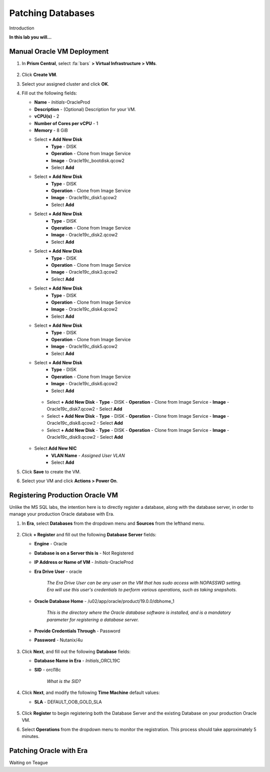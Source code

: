 .. _oraclepatch:

------------------
Patching Databases
------------------

Introduction

**In this lab you will...**

Manual Oracle VM Deployment
+++++++++++++++++++++++++++

#. In **Prism Central**, select :fa:`bars` **> Virtual Infrastructure > VMs**.

   .. figure:: images/1.png

#. Click **Create VM**.

#. Select your assigned cluster and click **OK**.

#. Fill out the following fields:

   - **Name** - *Initials*-OracleProd
   - **Description** - (Optional) Description for your VM.
   - **vCPU(s)** - 2
   - **Number of Cores per vCPU** - 1
   - **Memory** - 8 GiB

   - Select **+ Add New Disk**
      - **Type** - DISK
      - **Operation** - Clone from Image Service
      - **Image** - Oracle19c_bootdisk.qcow2
      - Select **Add**

   - Select **+ Add New Disk**
      - **Type** - DISK
      - **Operation** - Clone from Image Service
      - **Image** - Oracle19c_disk1.qcow2
      - Select **Add**

   - Select **+ Add New Disk**
      - **Type** - DISK
      - **Operation** - Clone from Image Service
      - **Image** - Oracle19c_disk2.qcow2
      - Select **Add**

   - Select **+ Add New Disk**
      - **Type** - DISK
      - **Operation** - Clone from Image Service
      - **Image** - Oracle19c_disk3.qcow2
      - Select **Add**

   - Select **+ Add New Disk**
      - **Type** - DISK
      - **Operation** - Clone from Image Service
      - **Image** - Oracle19c_disk4.qcow2
      - Select **Add**

   - Select **+ Add New Disk**
      - **Type** - DISK
      - **Operation** - Clone from Image Service
      - **Image** - Oracle19c_disk5.qcow2
      - Select **Add**

   - Select **+ Add New Disk**
      - **Type** - DISK
      - **Operation** - Clone from Image Service
      - **Image** - Oracle19c_disk6.qcow2
      - Select **Add**

    - Select **+ Add New Disk**
      - **Type** - DISK
      - **Operation** - Clone from Image Service
      - **Image** - Oracle19c_disk7.qcow2
      - Select **Add**

    - Select **+ Add New Disk**
      - **Type** - DISK
      - **Operation** - Clone from Image Service
      - **Image** - Oracle19c_disk8.qcow2
      - Select **Add**

    - Select **+ Add New Disk**
      - **Type** - DISK
      - **Operation** - Clone from Image Service
      - **Image** - Oracle19c_disk9.qcow2
      - Select **Add**

   - Select **Add New NIC**
      - **VLAN Name** - *Assigned User VLAN*
      - Select **Add**

#. Click **Save** to create the VM.

#. Select your VM and click **Actions > Power On**.

.. #. Once powered on, click **Actions > Launch Console** and complete Windows Server setup:

Registering Production Oracle VM
++++++++++++++++++++++++++++++++

Unlike the MS SQL labs, the intention here is to directly register a database, along with the database server, in order to manage your production Oracle database with Era.

#. In **Era**, select **Databases** from the dropdown menu and **Sources** from the lefthand menu.

   .. figure:: images/1.png

#. Click **+ Register** and fill out the following **Database Server** fields:

   - **Engine** - Oracle
   - **Database is on a Server this is** - Not Registered
   - **IP Address or Name of VM** - *Initials*\ -OracleProd
   - **Era Drive User** - oracle

      *The Era Drive User can be any user on the VM that has sudo access with NOPASSWD setting. Era will use this user's credentials to perform various operations, such as taking snapshots.*

   - **Oracle Database Home** - /u02/app/oracle/product/19.0.0/dbhome_1

      *This is the directory where the Oracle database software is installed, and is a mandatory parameter for registering a database server.*

   - **Provide Credentials Through** - Password
   - **Password** - Nutanix/4u

   .. figure:: images/2.png

#. Click **Next**, and fill out the following **Database** fields:

   - **Database Name in Era** - *Initials*\ _ORCL19C
   - **SID** - orcl18c

      *What is the SID?*

   .. figure:: images/3.png

#. Click **Next**, and modify the following **Time Machine** default values:

   - **SLA** - DEFAULT_OOB_GOLD_SLA

   .. figure:: images/4.png

#. Click **Register** to begin registering both the Database Server and the existing Database on your production Oracle VM.

#. Select **Operations** from the dropdown menu to monitor the registration. This process should take approximately 5 minutes.

Patching Oracle with Era
++++++++++++++++++++++++

Waiting on Teague
